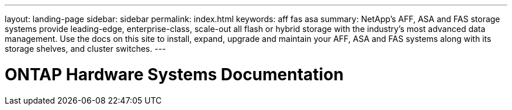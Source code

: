 ---
layout: landing-page
sidebar: sidebar
permalink: index.html
keywords:  aff fas asa
summary: NetApp's AFF, ASA and FAS storage systems provide leading-edge, enterprise-class, scale-out all flash or hybrid storage with the industry's most advanced data management. Use the docs on this site to install, expand, upgrade and maintain your AFF, ASA and FAS systems along with its storage shelves, and cluster switches.
---

=  ONTAP Hardware Systems Documentation
:hardbreaks:
:nofooter:
:icons: font
:linkattrs:
:imagesdir: ./media/
